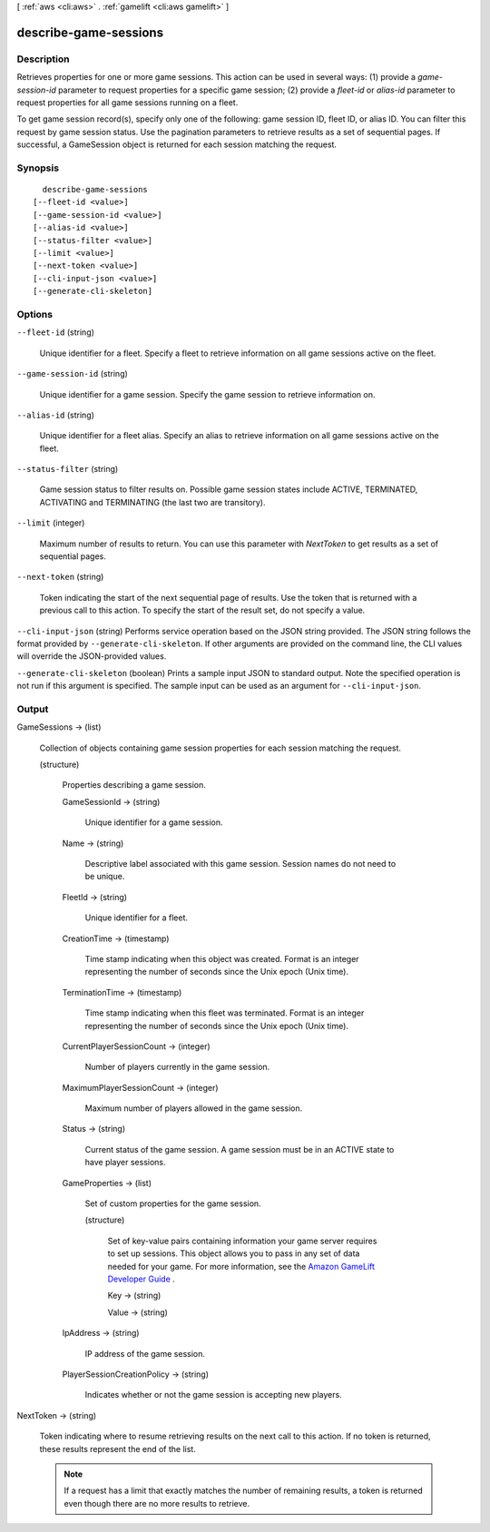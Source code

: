 [ :ref:`aws <cli:aws>` . :ref:`gamelift <cli:aws gamelift>` ]

.. _cli:aws gamelift describe-game-sessions:


**********************
describe-game-sessions
**********************



===========
Description
===========



Retrieves properties for one or more game sessions. This action can be used in several ways: (1) provide a *game-session-id* parameter to request properties for a specific game session; (2) provide a *fleet-id* or *alias-id* parameter to request properties for all game sessions running on a fleet. 

 

To get game session record(s), specify only one of the following: game session ID, fleet ID, or alias ID. You can filter this request by game session status. Use the pagination parameters to retrieve results as a set of sequential pages. If successful, a  GameSession object is returned for each session matching the request.



========
Synopsis
========

::

    describe-game-sessions
  [--fleet-id <value>]
  [--game-session-id <value>]
  [--alias-id <value>]
  [--status-filter <value>]
  [--limit <value>]
  [--next-token <value>]
  [--cli-input-json <value>]
  [--generate-cli-skeleton]




=======
Options
=======

``--fleet-id`` (string)


  Unique identifier for a fleet. Specify a fleet to retrieve information on all game sessions active on the fleet.

  

``--game-session-id`` (string)


  Unique identifier for a game session. Specify the game session to retrieve information on.

  

``--alias-id`` (string)


  Unique identifier for a fleet alias. Specify an alias to retrieve information on all game sessions active on the fleet.

  

``--status-filter`` (string)


  Game session status to filter results on. Possible game session states include ACTIVE, TERMINATED, ACTIVATING and TERMINATING (the last two are transitory). 

  

``--limit`` (integer)


  Maximum number of results to return. You can use this parameter with *NextToken* to get results as a set of sequential pages.

  

``--next-token`` (string)


  Token indicating the start of the next sequential page of results. Use the token that is returned with a previous call to this action. To specify the start of the result set, do not specify a value.

  

``--cli-input-json`` (string)
Performs service operation based on the JSON string provided. The JSON string follows the format provided by ``--generate-cli-skeleton``. If other arguments are provided on the command line, the CLI values will override the JSON-provided values.

``--generate-cli-skeleton`` (boolean)
Prints a sample input JSON to standard output. Note the specified operation is not run if this argument is specified. The sample input can be used as an argument for ``--cli-input-json``.



======
Output
======

GameSessions -> (list)

  

  Collection of objects containing game session properties for each session matching the request.

  

  (structure)

    

    Properties describing a game session.

    

    GameSessionId -> (string)

      

      Unique identifier for a game session.

      

      

    Name -> (string)

      

      Descriptive label associated with this game session. Session names do not need to be unique.

      

      

    FleetId -> (string)

      

      Unique identifier for a fleet.

      

      

    CreationTime -> (timestamp)

      

      Time stamp indicating when this object was created. Format is an integer representing the number of seconds since the Unix epoch (Unix time).

      

      

    TerminationTime -> (timestamp)

      

      Time stamp indicating when this fleet was terminated. Format is an integer representing the number of seconds since the Unix epoch (Unix time).

      

      

    CurrentPlayerSessionCount -> (integer)

      

      Number of players currently in the game session.

      

      

    MaximumPlayerSessionCount -> (integer)

      

      Maximum number of players allowed in the game session.

      

      

    Status -> (string)

      

      Current status of the game session. A game session must be in an ACTIVE state to have player sessions.

      

      

    GameProperties -> (list)

      

      Set of custom properties for the game session.

      

      (structure)

        

        Set of key-value pairs containing information your game server requires to set up sessions. This object allows you to pass in any set of data needed for your game. For more information, see the `Amazon GameLift Developer Guide`_ .

        

        Key -> (string)

          

          

        Value -> (string)

          

          

        

      

    IpAddress -> (string)

      

      IP address of the game session.

      

      

    PlayerSessionCreationPolicy -> (string)

      

      Indicates whether or not the game session is accepting new players.

      

      

    

  

NextToken -> (string)

  

  Token indicating where to resume retrieving results on the next call to this action. If no token is returned, these results represent the end of the list.

   

  .. note::

    

    If a request has a limit that exactly matches the number of remaining results, a token is returned even though there are no more results to retrieve.

    

  

  



.. _Amazon GameLift Developer Guide: http://docs.aws.amazon.com/gamelift/latest/developerguide/
